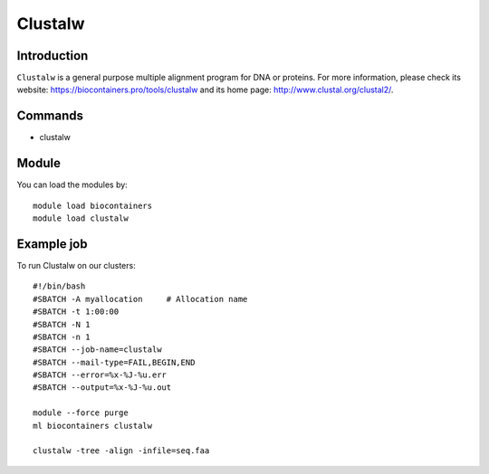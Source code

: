 .. _backbone-label:

Clustalw
==============================

Introduction
~~~~~~~~
``Clustalw`` is a general purpose multiple alignment program for DNA or proteins. For more information, please check its website: https://biocontainers.pro/tools/clustalw and its home page: http://www.clustal.org/clustal2/.

Commands
~~~~~~~
- clustalw

Module
~~~~~~~~
You can load the modules by::
    
    module load biocontainers
    module load clustalw

Example job
~~~~~
To run Clustalw on our clusters::

    #!/bin/bash
    #SBATCH -A myallocation     # Allocation name 
    #SBATCH -t 1:00:00
    #SBATCH -N 1
    #SBATCH -n 1
    #SBATCH --job-name=clustalw
    #SBATCH --mail-type=FAIL,BEGIN,END
    #SBATCH --error=%x-%J-%u.err
    #SBATCH --output=%x-%J-%u.out

    module --force purge
    ml biocontainers clustalw

    clustalw -tree -align -infile=seq.faa
